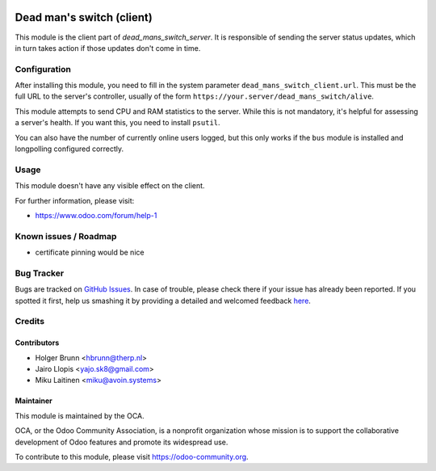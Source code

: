 .. image:: https://img.shields.io/badge/licence-AGPL--3-blue.svg
    :alt: License: AGPL-3

==========================
Dead man's switch (client)
==========================

This module is the client part of `dead_mans_switch_server`. It is responsible
of sending the server status updates, which in turn takes action if those
updates don't come in time.

Configuration
=============

After installing this module, you need to fill in the system parameter
``dead_mans_switch_client.url``. This must be the full URL to the server's
controller, usually of the form ``https://your.server/dead_mans_switch/alive``.

This module attempts to send CPU and RAM statistics to the server. While this
is not mandatory, it's helpful for assessing a server's health. If you want
this, you need to install ``psutil``.

You can also have the number of currently online users logged, but this only
works if the ``bus`` module is installed and longpolling configured correctly.

Usage
=====

This module doesn't have any visible effect on the client.

.. image:: https://odoo-community.org/website/image/ir.attachment/5784_f2813bd/datas
    :alt: Try me on Runbot
    :target: https://runbot.odoo-community.org/runbot/149/10.0

For further information, please visit:

* https://www.odoo.com/forum/help-1

Known issues / Roadmap
======================

* certificate pinning would be nice

Bug Tracker
===========

Bugs are tracked on `GitHub Issues <https://github.com/OCA/server-tools/issues>`_.
In case of trouble, please check there if your issue has already been reported.
If you spotted it first, help us smashing it by providing a detailed and welcomed feedback
`here <https://github.com/OCA/server-tools/issues/new?body=module:%20dead_mans_switch_client%0Aversion:%209.0%0A%0A**Steps%20to%20reproduce**%0A-%20...%0A%0A**Current%20behavior**%0A%0A**Expected%20behavior**>`_.

Credits
=======

Contributors
------------

* Holger Brunn <hbrunn@therp.nl>
* Jairo Llopis <yajo.sk8@gmail.com>
* Miku Laitinen <miku@avoin.systems>

Maintainer
----------

.. image:: https://odoo-community.org/logo.png
   :alt: Odoo Community Association
   :target: https://odoo-community.org

This module is maintained by the OCA.

OCA, or the Odoo Community Association, is a nonprofit organization whose
mission is to support the collaborative development of Odoo features and
promote its widespread use.

To contribute to this module, please visit https://odoo-community.org.
